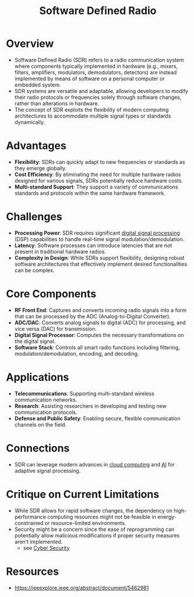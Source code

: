 :PROPERTIES:
:ID:       eefd5f2b-5d3f-450b-875a-016e8db6a023
:ROAM_ALIASES: SDR
:END:
#+title: Software Defined Radio
#+filetags: :electronics:cs:network:

* Overview
- Software Defined Radio (SDR) refers to a radio communication system where components typically implemented in hardware (e.g., mixers, filters, amplifiers, modulators, demodulators, detectors) are instead implemented by means of software on a personal computer or embedded system.
- SDR systems are versatile and adaptable, allowing developers to modify their radio protocols or frequencies solely through software changes, rather than alterations in hardware.
- The concept of SDR exploits the flexibility of modern computing architectures to accommodate multiple signal types or standards dynamically.

* Advantages
- *Flexibility*: SDRs can quickly adapt to new frequencies or standards as they emerge globally.
- *Cost Efficiency*: By eliminating the need for multiple hardware radios designed for various signals, SDRs potentially reduce hardware costs.
- *Multi-standard Support*: They support a variety of communications standards and protocols within the same hardware framework.

* Challenges
- *Processing Power*: SDR requires significant [[id:ba8ffe00-365d-42b4-9cb4-d9554490620e][digital signal processing]] (DSP) capabilities to handle real-time signal modulation/demodulation.
- *Latency*: Software processes can introduce latencies that are not present in traditional hardware radios.
- *Complexity in Design*: While SDRs support flexibility, designing robust software architectures that effectively implement desired functionalities can be complex.

* Core Components
- *RF Front End*: Captures and converts incoming radio signals into a form that can be processed by the ADC (Analog-to-Digital Converter).
- *ADC/DAC*: Converts analog signals to digital (ADC) for processing, and vice versa (DAC) for transmission.
- *Digital Signal Processor*: Computes the necessary transformations on the digital signal.
- *Software Stack*: Controls all smart radio functions including filtering, modulation/demodulation, encoding, and decoding.

* Applications
- *Telecommunications*: Supporting multi-standard wireless communication networks.
- *Research*: Assisting researchers in developing and testing new communication protocols.
- *Defense and Public Safety*: Enabling secure, flexible communication channels on the field.

* Connections
- SDR can leverage modern advances in [[id:bc1cc0cf-5e6a-4fee-b9a5-16533730020a][cloud computing]] and [[id:db649cb6-047e-426e-8cdc-774586ef30a0][AI]] for adaptive signal processing.

* Critique on Current Limitations
- While SDR allows for rapid software changes, the dependency on high-performance computing resources might not be feasible in energy-constrained or resource-limited environments.
- Security might be a concern since the ease of reprogramming can potentially allow malicious modifications if proper security measures aren’t implemented.
  - see [[id:6e9b50dc-c5c0-454d-ad99-e6b6968b221a][Cyber Security]]

* Resources
 - https://ieeexplore.ieee.org/abstract/document/5462981
